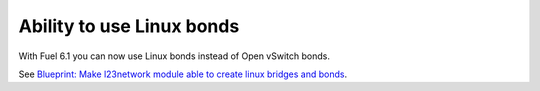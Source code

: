 
Ability to use Linux bonds
--------------------------

With Fuel 6.1 you can now use Linux bonds
instead of Open vSwitch bonds.

See `Blueprint: Make l23network module able to create linux bridges and bonds
<https://blueprints.launchpad.net/fuel/+spec/refactor-l23-linux-bridges>`_.
